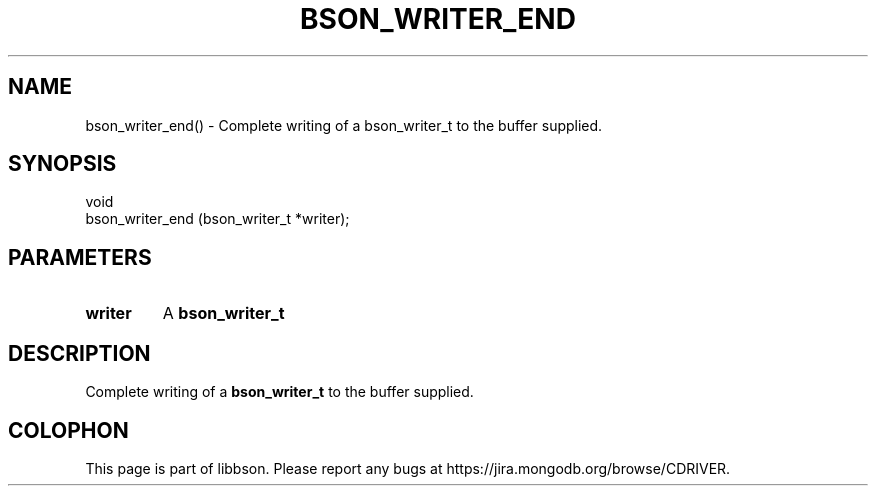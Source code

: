 .\" This manpage is Copyright (C) 2016 MongoDB, Inc.
.\" 
.\" Permission is granted to copy, distribute and/or modify this document
.\" under the terms of the GNU Free Documentation License, Version 1.3
.\" or any later version published by the Free Software Foundation;
.\" with no Invariant Sections, no Front-Cover Texts, and no Back-Cover Texts.
.\" A copy of the license is included in the section entitled "GNU
.\" Free Documentation License".
.\" 
.TH "BSON_WRITER_END" "3" "2016\(hy11\(hy10" "libbson"
.SH NAME
bson_writer_end() \- Complete writing of a bson_writer_t to the buffer supplied.
.SH "SYNOPSIS"

.nf
.nf
void
bson_writer_end (bson_writer_t *writer);
.fi
.fi

.SH "PARAMETERS"

.TP
.B
.B writer
A
.B bson_writer_t
.
.LP

.SH "DESCRIPTION"

Complete writing of a
.B bson_writer_t
to the buffer supplied.


.B
.SH COLOPHON
This page is part of libbson.
Please report any bugs at https://jira.mongodb.org/browse/CDRIVER.